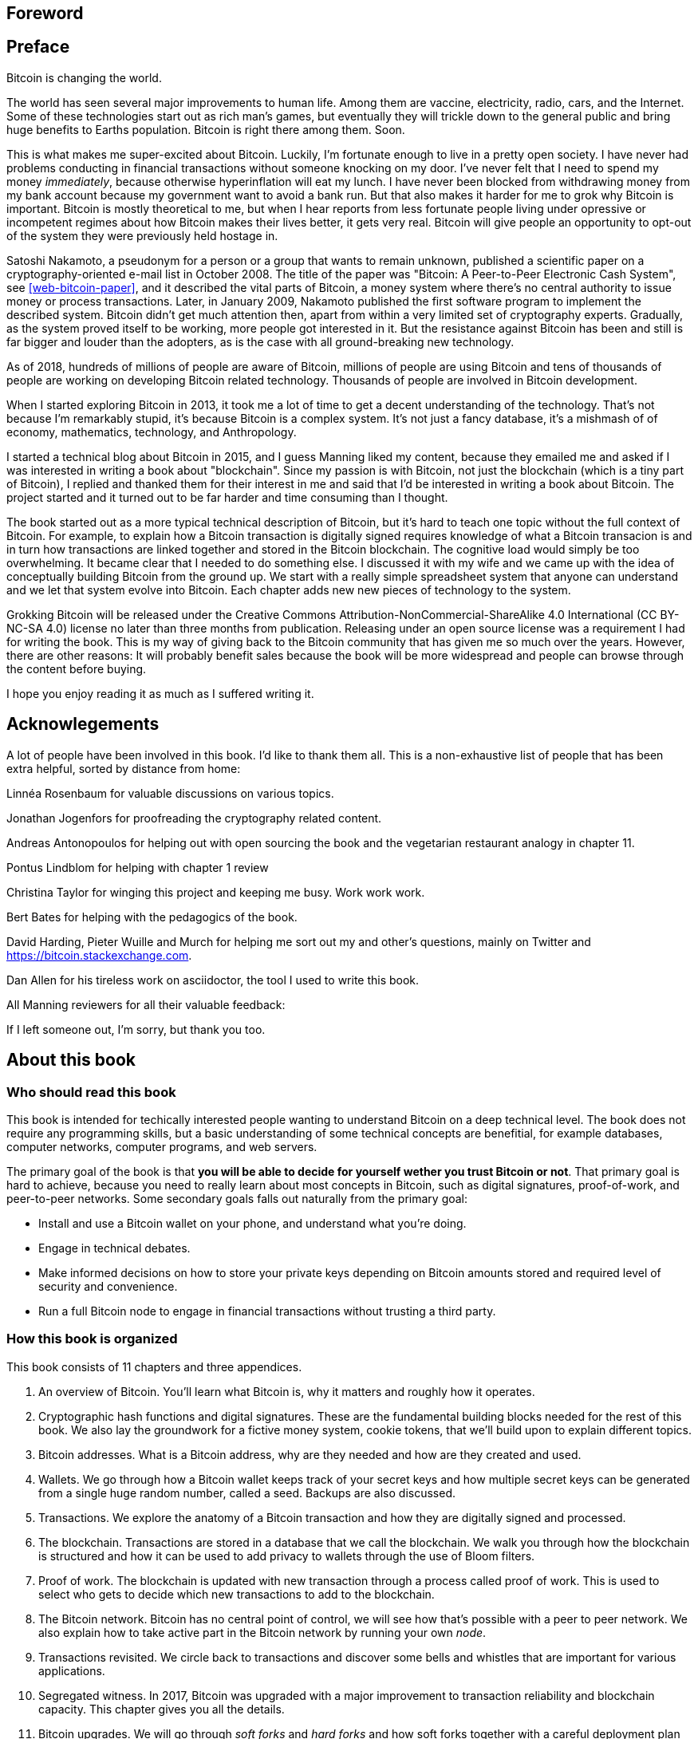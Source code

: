 [preface]
== Foreword

[preface]
== Preface

Bitcoin is changing the world.

The world has seen several major improvements to human life. Among
them are vaccine, electricity, radio, cars, and the Internet. Some of
these technologies start out as rich man's games, but eventually they
will trickle down to the general public and bring huge benefits to
Earths population. Bitcoin is right there among them. Soon.

This is what makes me super-excited about Bitcoin. Luckily, I'm
fortunate enough to live in a pretty open society. I have never had
problems conducting in financial transactions without someone knocking
on my door. I've never felt that I need to spend my money
_immediately_, because otherwise hyperinflation will eat my lunch. I
have never been blocked from withdrawing money from my bank account
because my government want to avoid a bank run. But that also makes it
harder for me to grok why Bitcoin is important. Bitcoin is mostly
theoretical to me, but when I hear reports from less fortunate people
living under opressive or incompetent regimes about how Bitcoin makes
their lives better, it gets very real. Bitcoin will give people an
opportunity to opt-out of the system they were previously held
hostage in.

Satoshi Nakamoto, a pseudonym for a person or a group that wants to
remain unknown, published a scientific paper on a
cryptography-oriented e-mail list in October 2008. The title of the
paper was "Bitcoin: A Peer-to-Peer Electronic Cash System", see
<<web-bitcoin-paper>>, and it described the vital parts of Bitcoin, a
money system where there's no central authority to issue money or
process transactions. Later, in January 2009, Nakamoto published the
first software program to implement the described system. Bitcoin
didn’t get much attention then, apart from within a very limited set
of cryptography experts. Gradually, as the system proved itself to be
working, more people got interested in it. But the resistance against
Bitcoin has been and still is far bigger and louder than the adopters,
as is the case with all ground-breaking new technology.

[.movingtarget]

As of 2018, hundreds of millions of people are aware of Bitcoin,
millions of people are using Bitcoin and tens of thousands of people
are working on developing Bitcoin related technology. Thousands of
people are involved in Bitcoin development.

When I started exploring Bitcoin in 2013, it took me a lot of time to
get a decent understanding of the technology. That's not because I'm
remarkably stupid, it's because Bitcoin is a complex system. It's not
just a fancy database, it's a mishmash of of economy, mathematics,
technology, and Anthropology.

I started a technical blog about Bitcoin in 2015, and I guess Manning
liked my content, because they emailed me and asked if I was
interested in writing a book about "blockchain". Since my passion is
with Bitcoin, not just the blockchain (which is a tiny part of
Bitcoin), I replied and thanked them for their interest in me and said
that I'd be interested in writing a book about Bitcoin. The project
started and it turned out to be far harder and time consuming than I
thought.

The book started out as a more typical technical description of
Bitcoin, but it's hard to teach one topic without the full context of
Bitcoin. For example, to explain how a Bitcoin transaction is
digitally signed requires knowledge of what a Bitcoin transacion is
and in turn how transactions are linked together and stored in the
Bitcoin blockchain. The cognitive load would simply be too
overwhelming. It became clear that I needed to do something else. I
discussed it with my wife and we came up with the idea of conceptually
building Bitcoin from the ground up. We start with a really simple
spreadsheet system that anyone can understand and we let that system
evolve into Bitcoin. Each chapter adds new new pieces of technology to
the system.

Grokking Bitcoin will be released under the Creative Commons
Attribution-NonCommercial-ShareAlike 4.0 International (CC BY-NC-SA
4.0) license no later than three months from publication. Releasing
under an open source license was a requirement I had for writing the
book. This is my way of giving back to the Bitcoin community that has
given me so much over the years. However, there are other reasons: It
will probably benefit sales because the book will be more widespread
and people can browse through the content before buying.

I hope you enjoy reading it as much as I suffered writing it.

[dedication]
== Acknowlegements

A lot of people have been involved in this book. I'd like to thank
them all. This is a non-exhaustive list of people that has been extra
helpful, sorted by distance from home:

Linnéa Rosenbaum for valuable discussions on various topics.

Jonathan Jogenfors for proofreading the cryptography related content.

Andreas Antonopoulos for helping out with open sourcing the book and
the vegetarian restaurant analogy in chapter 11.

Pontus Lindblom for helping with chapter 1 review

Christina Taylor for winging this project and keeping me busy. Work
work work.

Bert Bates for helping with the pedagogics of the book.

David Harding, Pieter Wuille and Murch for helping me sort out my and
other's questions, mainly on Twitter and
https://bitcoin.stackexchange.com.

Dan Allen for his tireless work on asciidoctor, the tool I used to
write this book.

All Manning reviewers for all their valuable feedback:

// List of manning reviewers who want's to be named

If I left someone out, I'm sorry, but thank you too.

[preface]
== About this book

=== Who should read this book

This book is intended for techically interested people wanting to
understand Bitcoin on a deep technical level. The book does not
require any programming skills, but a basic understanding of some
technical concepts are benefitial, for example databases, computer
networks, computer programs, and web servers.

The primary goal of the book is that *you will be able to decide for
yourself wether you trust Bitcoin or not*. That primary goal is hard
to achieve, because you need to really learn about most concepts in
Bitcoin, such as digital signatures, proof-of-work, and peer-to-peer
networks. Some secondary goals falls out naturally from the primary
goal:

* Install and use a Bitcoin wallet on your phone, and understand what
  you're doing.
* Engage in technical debates.
* Make informed decisions on how to store your private keys depending
  on Bitcoin amounts stored and required level of security and
  convenience.
* Run a full Bitcoin node to engage in financial transactions without
  trusting a third party.

=== How this book is organized

This book consists of 11 chapters and three appendices.

1. An overview of Bitcoin. You'll learn what Bitcoin is, why it
matters and roughly how it operates.
2. Cryptographic hash functions and digital signatures. These are the
fundamental building blocks needed for the rest of this book. We also
lay the groundwork for a fictive money system, cookie tokens, that
we'll build upon to explain different topics.
3. Bitcoin addresses. What is a Bitcoin address, why are they needed
and how are they created and used.
4. Wallets. We go through how a Bitcoin wallet keeps track of your
secret keys and how multiple secret keys can be generated from a
single huge random number, called a seed. Backups are also discussed.
5. Transactions. We explore the anatomy of a Bitcoin transaction and
how they are digitally signed and processed.
6. The blockchain. Transactions are stored in a database that we call
the blockchain. We walk you through how the blockchain is structured
and how it can be used to add privacy to wallets through the use of
Bloom filters.
7. Proof of work. The blockchain is updated with new transaction
through a process called proof of work. This is used to select who
gets to decide which new transactions to add to the blockchain.
8. The Bitcoin network. Bitcoin has no central point of control, we
will see how that's possible with a peer to peer network. We also
explain how to take active part in the Bitcoin network by running your
own _node_.
9. Transactions revisited. We circle back to transactions and discover
some bells and whistles that are important for various applications.
10. Segregated witness. In 2017, Bitcoin was upgraded with a major
improvement to transaction reliability and blockchain capacity. This
chapter gives you all the details.
11. Bitcoin upgrades. We will go through _soft forks_ and _hard forks_
and how soft forks together with a careful deployment plan can be used
to safely upgrade the system.

I suggest that you read chapters 2-8 sequentially where we will build
the cookie token system from the ground up. Each chapter will add the
technology discussed to the cookie token system and in chapter 8 we
will have built Bitcoin, basically. Chapters 9, 10 and 11 can then be
read out-of-order, or some of those chapters may be skipped. I do
however recommend to read chapter 11 carefully, because I think it is
the essence of Bitcoin. If you get chapter 11, you grok Bitcoin.

Each chapter, except <<ch01>>, contains exercises. They are there for
you to assess your skills. Each batch of exercises is divided into an
easier section called "Warm up", used for shorter fact checks, and a
tougher section "Dig in" that requires more thinking. The difficulty
of some exercises, especially in the "Dig in" sections, can be
dreadful, so please don't feel put off if you get stuck on some of
them. If you get stuck, I suggest that you consult <<app2>> for
answers.

=== About the Code

There's not much code in this book. None actually. But there are some
linux commands in <<ch08>> and <<app1>>. A command is prefixed by a
dollar sign and a space, `$ `, as follows:

----
$ cd ~/.bitcoin
----

When a command is too long to fit on a single line we break the line
with a backslash `\` where the line is broken and indent the next line
by 4 characters as follows:

----
$ ./bitcoin-cli getrawtransaction \
    30bca6feaf58b811c1c36a65c287f4bd393770c23a4cc63c0be00f28f62ef170 1
----

Line breaks like this works in most linux command line interpreters,
so you can copy paste the command into your terminal if you wish. The
output from commands are not line-breaked with backslash, they are
instead just wrapped as needed.

Throughout the book we write data in `fixed-width` font, for example
`7af24c99`. We usually don't explicitly write out what encoding
(decimal numbers, hexadecimal strings, base64 strings, base58 strings
and so forth) we use, because it's often obvious what encoding is
used.

=== Author online


=== Other author resources

If you have specific questions about Bitcoin that you didn't find the
answer to in this book, I really recommend
https://bitcoin.stackexchange.com which is a platform for questions
and answers where good answers get upvoted by readers.

I can also highly recommend the Bitcoin Developer Reference,
https://bitcoin.org/en/developer-reference, for more comprehensive
documentation of Bitcoin.

However, the Bitcoin Core source code, available on
https://github.com/bitcoin/bitcoin, is the most accurate source of
information. It is the reference implementation of the Bitcoin
protocol, and reading that source code is sometimes the only way to
find answers to your questions.

[preface]
== About the author

Kalle Rosenbaum is a software developer working on various software
projects for 20 years. His passion for Bitcoin began in 2013 and has
continued uninterrupted since then. Kalle started a Bitcoin
consultancy company in 2015 and has worked in the Bitcoin industry
since. He also wanted to write about Bitcoin so he started a technical
blog which discusses various technical topics of Bitcoin.

[dedication]
== Dedication

To the love of my life, my wife, Linnéa. Smart, faithful, real.

... and to all awesome Bitcoiners everywhere.

[preface]
== About the cover illustration
